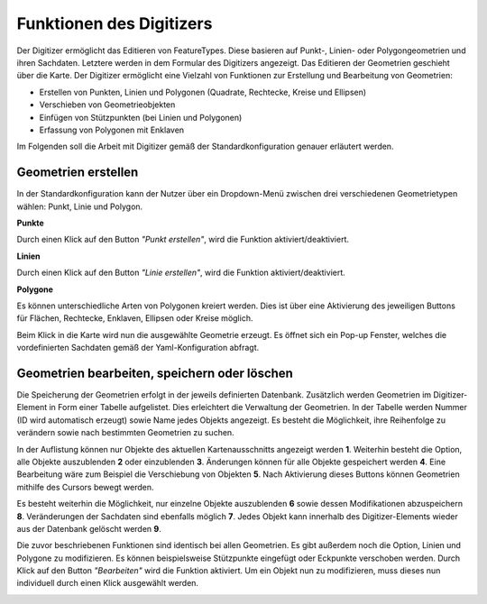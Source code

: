 .. _digitizer_functionality_de:

Funktionen des Digitizers
*************************

Der Digitizer ermöglicht das Editieren von FeatureTypes. Diese basieren auf Punkt-, Linien- oder Polygongeometrien und ihren Sachdaten. Letztere werden in dem Formular des Digitizers angezeigt. Das Editieren der Geometrien geschieht über die Karte. Der Digitizer ermöglicht eine Vielzahl von Funktionen zur Erstellung und Bearbeitung von Geometrien:

* Erstellen von Punkten, Linien und Polygonen (Quadrate, Rechtecke, Kreise und Ellipsen)
* Verschieben von Geometrieobjekten
* Einfügen von Stützpunkten (bei Linien und Polygonen)
* Erfassung von Polygonen mit Enklaven

.. image:: ../../../figures/de/Digitizer_geometries.png
     :scale: 80

Im Folgenden soll die Arbeit mit Digitizer gemäß der Standardkonfiguration genauer erläutert werden.

Geometrien erstellen
--------------------

In der Standardkonfiguration kann der Nutzer über ein Dropdown-Menü zwischen drei verschiedenen Geometrietypen wählen: Punkt, Linie und Polygon.

**Punkte**

Durch einen Klick auf den Button *"Punkt erstellen"*, wird die Funktion aktiviert/deaktiviert.

.. image:: ../../../figures/de/Digitizer_create_points.png
     :scale: 80

**Linien**

Durch einen Klick auf den Button *"Linie erstellen"*, wird die Funktion aktiviert/deaktiviert.

.. image:: ../../../figures/de/Digitizer_create_lines.png
     :scale: 80

**Polygone**

Es können unterschiedliche Arten von Polygonen kreiert werden. Dies ist über eine Aktivierung des jeweiligen Buttons für Flächen, Rechtecke, Enklaven, Ellipsen oder Kreise möglich.

.. image:: ../../../figures/de/Digitizer_create_polygons.png
     :scale: 80

Beim Klick in die Karte wird nun die ausgewählte Geometrie erzeugt. Es öffnet sich ein Pop-up Fenster, welches die vordefinierten Sachdaten gemäß der Yaml-Konfiguration abfragt.


Geometrien bearbeiten, speichern oder löschen
---------------------------------------------

Die Speicherung der Geometrien erfolgt in der jeweils definierten Datenbank. Zusätzlich werden Geometrien im Digitizer-Element in Form einer Tabelle aufgelistet. Dies erleichtert die Verwaltung der Geometrien. In der Tabelle werden Nummer (ID wird automatisch erzeugt) sowie Name jedes Objekts angezeigt. Es besteht die Möglichkeit, ihre Reihenfolge zu verändern sowie nach bestimmten Geometrien zu suchen.

In der Auflistung können nur Objekte des aktuellen Kartenausschnitts angezeigt werden  **1**. Weiterhin besteht die Option, alle Objekte auszublenden **2** oder einzublenden **3**. Änderungen können für alle Objekte gespeichert werden **4**. Eine Bearbeitung wäre zum Beispiel die Verschiebung von Objekten **5**. Nach Aktivierung dieses Buttons können Geometrien mithilfe des Cursors bewegt werden. 

Es besteht weiterhin die Möglichkeit, nur einzelne Objekte auszublenden **6** sowie dessen Modifikationen abzuspeichern **8**. Veränderungen der Sachdaten sind ebenfalls möglich **7**. Jedes Objekt kann innerhalb des Digitizer-Elements wieder aus der Datenbank gelöscht werden **9**.

.. image:: ../../../figures/de/Digitizer_edit.png
     :scale: 80

Die zuvor beschriebenen Funktionen sind identisch bei allen Geometrien. Es gibt außerdem noch die Option, Linien und Polygone zu modifizieren. Es können beispielsweise Stützpunkte eingefügt oder Eckpunkte verschoben werden. Durch Klick auf den Button *"Bearbeiten"* wird die Funktion aktiviert. Um ein Objekt nun zu modifizieren, muss dieses nun individuell durch einen Klick ausgewählt werden. 

.. image:: ../../../figures/de/Digitizer_edit_lines_polygons.png
     :scale: 80

